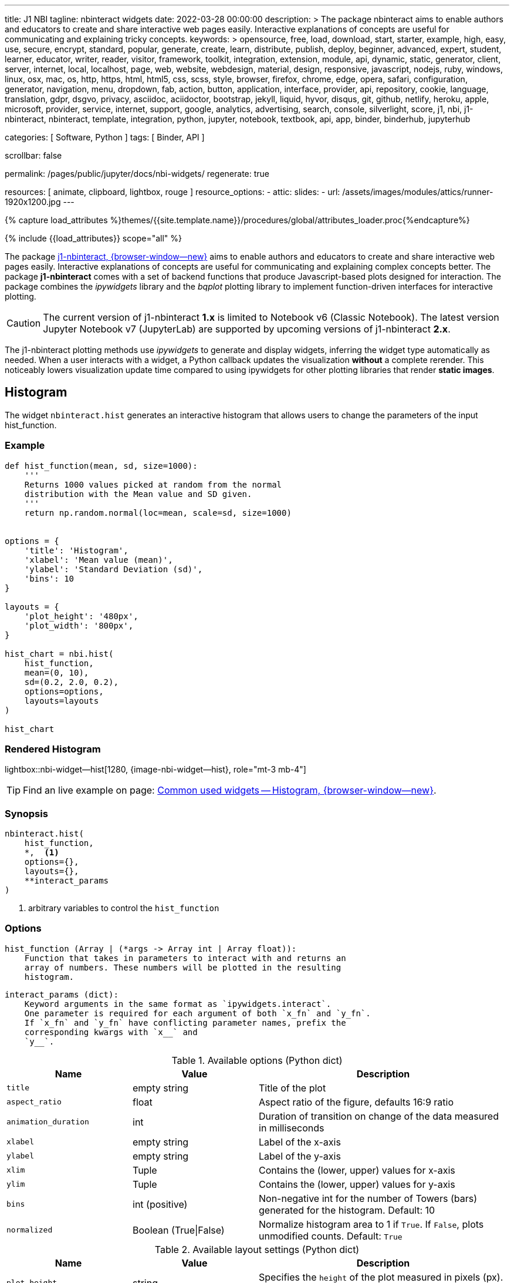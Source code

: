 ---
title:                                  J1 NBI
tagline:                                nbinteract widgets
date:                                   2022-03-28 00:00:00
description: >
                                        The package nbinteract aims to enable authors and educators to create and
                                        share interactive web pages easily. Interactive explanations of concepts are
                                        useful for communicating and explaining tricky concepts.
keywords: >
                                        opensource, free, load, download, start, starter, example,
                                        high, easy, use, secure, encrypt, standard, popular,
                                        generate, create, learn, distribute, publish, deploy,
                                        beginner, advanced, expert, student, learner, educator,
                                        writer, reader, visitor,
                                        framework, toolkit, integration, extension, module, api,
                                        dynamic, static, generator, client, server, internet, local, localhost,
                                        page, web, website, webdesign, material, design, responsive,
                                        javascript, nodejs, ruby, windows, linux, osx, mac, os,
                                        http, https, html, html5, css, scss, style,
                                        browser, firefox, chrome, edge, opera, safari,
                                        configuration, generator, navigation, menu, dropdown, fab, action, button,
                                        application, interface, provider, api, repository,
                                        cookie, language, translation, gdpr, dsgvo, privacy,
                                        asciidoc, aciidoctor, bootstrap, jekyll, liquid,
                                        hyvor, disqus, git, github, netlify, heroku, apple, microsoft,
                                        provider, service, internet, support,
                                        google, analytics, advertising, search, console, silverlight, score,
                                        j1, nbi, j1-nbinteract, nbinteract, template, integration,
                                        python, jupyter, notebook, textbook, api, app,
                                        binder, binderhub, jupyterhub

categories:                             [ Software, Python ]
tags:                                   [ Binder, API ]

scrollbar:                              false

permalink:                              /pages/public/jupyter/docs/nbi-widgets/
regenerate:                             true

resources:                              [ animate, clipboard, lightbox, rouge ]
resource_options:
  - attic:
      slides:
        - url:                          /assets/images/modules/attics/runner-1920x1200.jpg
---

// Page Initializer
// =============================================================================
// Enable the Liquid Preprocessor
:page-liquid:

// Set (local) page attributes here
// -----------------------------------------------------------------------------
// :page--attr:                         <attr-value>
:badges-enabled:                        false
:binder-badges-enabled:                 false
:binder--home:                          https://mybinder.org/
:binder--docs:                          https://mybinder.readthedocs.io/en/latest/
:binder-app-launch--tree:               https://mybinder.org/v2/gh/jekyll-one/j1-binder-repo/main?urlpath=/tree
:binder-app-launch--lab:                https://mybinder.org/v2/gh/jekyll-one/j1-binder-repo/main

//  Load Liquid procedures
// -----------------------------------------------------------------------------
{% capture load_attributes %}themes/{{site.template.name}}/procedures/global/attributes_loader.proc{%endcapture%}

// Load page attributes
// -----------------------------------------------------------------------------
{% include {{load_attributes}} scope="all" %}


// Page content
// ~~~~~~~~~~~~~~~~~~~~~~~~~~~~~~~~~~~~~~~~~~~~~~~~~~~~~~~~~~~~~~~~~~~~~~~~~~~~~
ifeval::[{binder-badges-enabled} == true]
image:/assets/images/badges/myBinder.png[[Binder, link="{binder--home}", {browser-window--new}]
image:/assets/images/badges/docsBinder.png[[Binder, link="{binder--docs}", {browser-window--new}]
endif::[]

// Include sub-documents (if any)
// -----------------------------------------------------------------------------

The package link:{url-j1-repo--nbinteract}[j1-nbinteract, {browser-window--new}]
aims to enable authors and educators to create and share interactive web pages
easily. Interactive explanations of concepts are useful for communicating and
explaining complex concepts better. The package *j1-nbinteract* comes with a
set of backend functions that produce Javascript-based plots designed for
interaction. The package combines the _ipywidgets_ library and the _bqplot_
plotting library to implement function-driven interfaces for interactive
plotting.

CAUTION: The current version of j1-nbinteract *1.x* is limited to Notebook v6
(Classic Notebook). The latest version Jupyter Notebook v7 (JupyterLab) are
supported by upcoming versions of j1-nbinteract *2.x*.

The j1-nbinteract plotting methods use _ipywidgets_ to generate and display
widgets, inferring the widget type automatically as needed. When a user
interacts with a widget, a Python callback updates the visualization *without*
a complete rerender. This noticeably lowers visualization update time compared
to using ipywidgets for other plotting libraries that render *static images*.

== Histogram

The widget `nbinteract.hist` generates an interactive histogram that allows
users to change the parameters of the input hist_function.

=== Example

[source, python, role="noclip"]
----
def hist_function(mean, sd, size=1000):
    '''
    Returns 1000 values picked at random from the normal
    distribution with the Mean value and SD given.
    '''
    return np.random.normal(loc=mean, scale=sd, size=1000)


options = {
    'title': 'Histogram',
    'xlabel': 'Mean value (mean)',
    'ylabel': 'Standard Deviation (sd)',
    'bins': 10
}

layouts = {
    'plot_height': '480px',
    'plot_width': '800px',
}

hist_chart = nbi.hist(
    hist_function,
    mean=(0, 10),
    sd=(0.2, 2.0, 0.2),
    options=options,
    layouts=layouts
)

hist_chart
----

=== Rendered Histogram

lightbox::nbi-widget--hist[1280, {image-nbi-widget--hist}, role="mt-3 mb-4"]

TIP: Find an live example on page:
link:{url-nbinteract-common-widget--histogram}[Common used widgets -- Histogram, {browser-window--new}].

=== Synopsis

[source, python, role="noclip"]
----
nbinteract.hist(
    hist_function,
    *,  <1>
    options={},
    layouts={},
    **interact_params
)
----
<1> arbitrary variables to control the `hist_function`

=== Options

[source, python, role="noclip"]
----
hist_function (Array | (*args -> Array int | Array float)):
    Function that takes in parameters to interact with and returns an
    array of numbers. These numbers will be plotted in the resulting
    histogram.
----

[source, python, role="noclip"]
----
interact_params (dict):
    Keyword arguments in the same format as `ipywidgets.interact`.
    One parameter is required for each argument of both `x_fn` and `y_fn`.
    If `x_fn` and `y_fn` have conflicting parameter names, prefix the
    corresponding kwargs with `x__` and
    `y__`.
----

.Available options (Python dict)
[cols="3,3a,6a", subs=+macros, options="header", width="100%", role="rtable mt-3"]
|===
|Name |Value |Description

|`title`
|empty string
|Title of the plot

|`aspect_ratio`
|float
|Aspect ratio of the figure, defaults 16:9 ratio

|`animation_duration`
|int
|Duration of transition on change of the data measured in milliseconds

|`xlabel`
|empty string
|Label of the x-axis

|`ylabel`
|empty string
|Label of the y-axis

|`xlim`
|Tuple
|Contains the (lower, upper) values for x-axis

|`ylim`
|Tuple
|Contains the (lower, upper) values for y-axis

|`bins`
|int (positive)
|Non-negative int for the number of Towers (bars) generated for the
histogram. Default: 10

|`normalized`
|Boolean (True\|False)
|Normalize histogram area to 1 if `True`. If `False`, plots unmodified
counts. Default: `True`

|===

.Available layout settings (Python dict)
[cols="3,3a,6a", subs=+macros, options="header", width="100%", role="rtable mt-3"]
|===
|Name |Value |Description

|`plot_height`
|string
|Specifies the `height` of the plot measured in pixels (px).
Default: 400px

|`plot_width`
|string
|Specifies the `width` of the plot measured in pixels (px).
Default: 640px

|===

== Bar chart

The widget `nbinteract.bar` generates an interactive bar chart that allows
users to change the parameters of the inputs x_fn and y_fn.

=== Example

[source, python, role="noclip"]
----
import nbinteract as nbi
import numpy as np

def x_fn(n):
    return np.arange(n)

def y_fn(xs, offset):
    return xs + offset


options = {
    'ylim': (0, 20),
}

layouts = {
    'plot_height': '480px',
    'plot_width': '800px',
}

bar_chart = nbi.bar(
    x_fn,
    y_fn,
    n=(3, 10),
    offset=(1, 10),
    options=options,
    layouts=layouts
)
# print("Barchart Dataset: ", bar_chart)

bar_chart
----

=== Rendered Bar Chart

lightbox::nbi-widget--bar[1280, {image-nbi-widget--bar}, role="mt-3 mb-4"]

TIP: Find an live example on page:
link:{url-nbinteract-common-widget--barchart}[Common used widgets -- Barchart, {browser-window--new}].

=== Synopsis

[source, python, role="noclip"]
----
nbinteract.bar(
    x_fn,
    y_fn,
    *,  <1>
    options={},
    layouts={},
    **interact_params
)
----
<1> arbitrary variables to control the functions `x_fn`  and `y_fn`

=== Options

[source, python, role="noclip"]
----
x_fn (Array | (*args -> Array str | Array int | Array float)):
    If array, uses array values for categories of bar chart.

    If function, must take parameters to interact with and return an
    array of strings or numbers. These will become the categories on
    the x-axis of the bar chart.

y_fn (Array | (Array, *args -> Array int | Array float)):
    If array, uses array values for heights of bars.

    If function, must take in the output of x_fn as its first parameter
    and optionally other parameters to interact with. Must return an
    array of numbers. These will become the heights of the bars on the
    y-axis.
----

.Available options (Python dict)
[cols="3,3a,6a", subs=+macros, options="header", width="100%", role="rtable mt-3"]
|===
|Name |Value |Description

|`title`
|empty string
|Title of the plot

|`aspect_ratio`
|float
|Aspect ratio of the figure, defaults 16:9 ratio

|`animation_duration`
|int
|Duration of transition on change of the data measured in milliseconds

|`xlabel`
|empty string
|Label of the x-axis

|`ylabel`
|empty string
|Label of the y-axis

|`xlim`
|Tuple
|Contains the (lower, upper) values for x-axis

|`ylim`
|Tuple
|Contains the (lower, upper) values for y-axis

|===

.Available layout settings (Python dict)
[cols="3,3a,6a", subs=+macros, options="header", width="100%", role="rtable mt-3"]
|===
|Name |Value |Description

|`plot_height`
|string
|Specifies the `height` of the plot measured in pixels (px).
Default: 400px

|`plot_width`
|string
|Specifies the `width` of the plot measured in pixels (px).
Default: 640px

|===


== Interactive Scatter Chart

The widget `nbinteract.scatter_drag` generates an interactive scatter plot
with the best *fit line* plotted over the points. The points can be dragged
by the user and the line will automatically update.

=== Example

[source, python, role="noclip"]
----
import nbinteract as nbi
import numpy as np
from numpy import arange

x_points = np.arange(10)
y_points = np.arange(10) + np.random.rand(10)


options = {
    'title': 'Interactive Scatter Plot',
    'xlabel': 'x-values',
    'ylabel': 'y-values',
    'xlim': (0, 10),
    'ylim': (0, 10),
    'animation_duration': 1000
}

layouts = {
    'plot_height': '480px',
    'plot_width': '800px',
}

scatter_drag = nbi.scatter_drag(
    x_points,
    y_points,
    options=options,
    layouts=layouts
)

scatter_drag
----

=== Rendered Interactive Scatter Chart

lightbox::nbi-widget--scatter-drag[1280, {image-nbi-widget--scatter-drag}, role="mt-3 mb-4"]


TIP: Find an live example on page:
link:{url-nbinteract-common-widget--i_scatter}[Common used widgets -- Interactive Scatter Chart, {browser-window--new}].


=== Synopsis

[source, python, role="noclip"]
----
nbinteract.scatter_drag(
    x_points: 'Array',
    y_points: 'Array',
    options={},
    layouts={}
)
----

=== Options

[source, python, role="noclip"]
----
x_points (Array Number): x-values of points to plot
y_points (Array Number): y-values of points to plot
----

.Available options (Python dict)
[cols="3,3a,6a", subs=+macros, options="header", width="100%", role="rtable mt-3"]
|===
|Name |Value |Description

|`title`
|empty string
|Title of the plot

|`aspect_ratio`
|float
|Aspect ratio of the figure, defaults 16:9 ratio

|`animation_duration`
|int
|Duration of transition on change of the data measured in milliseconds

|`xlabel`
|empty string
|Label of the x-axis

|`ylabel`
|empty string
|Label of the y-axis

|`xlim`
|Tuple
|Contains the (lower, upper) values for x-axis

|`ylim`
|Tuple
|Contains the (lower, upper) values for y-axis

|===

.Available layout settings (Python dict)
[cols="3,3a,6a", subs=+macros, options="header", width="100%", role="rtable mt-3"]
|===
|Name |Value |Description

|`plot_height`
|string
|Specifies the `height` of the plot measured in pixels (px).
Default: 400px

|`plot_width`
|string
|Specifies the `width` of the plot measured in pixels (px).
Default: 640px

|===


== Scatter Chart

The widget `nbinteract.scatter` generates an interactive scatter chart that
allows users to change the parameters of the inputs x_fn and y_fn.

=== Example

[source, python, role="noclip"]
----
def x_fn(n):
    return np.random.choice(100, n)

def y_fn(xs):
    return np.random.choice(100, len(xs))


options = {
    'title': 'Scatter Plot',
    'marker': 'circle',
    'animation_duration': 1000,
    'xlabel': 'x-values',
    'ylabel': 'y-values',
    'xlim': (0, 100),
    'ylim': (0, 100)
}

layouts = {
    'plot_height': '480px',
    'plot_width': '800px',
}

scatter_chart = nbi.scatter(
    x_fn,
    y_fn,
    n=(10,200),
    options=options,
    layouts=layouts
)

scatter_chart
----

=== Rendered Scatter Chart

lightbox::nbi-widget--scatter[1280, {image-nbi-widget--scatter}, role="mt-3 mb-4"]

TIP: Find an live example on page:
link:{url-nbinteract-common-widget--scatter}[Common used widgets -- Scatter Chart, {browser-window--new}].


=== Synopsis

[source, python, role="noclip"]
----
nbinteract.scatter(
    x_fn,
    y_fn,
    *,  <1>
    options={},
    layouts={},
    **interact_params
)
----
<1> arbitrary variables to control the functions `x_fn`  and `y_fn`

=== Options

[source, python, role="noclip"]
----
x_fn (Array | (*args -> Array str | Array int | Array float)):
    If array, uses array values for x-coordinates.

    If function, must take parameters to interact with and return an
    array of strings or numbers. These will become the x-coordinates
    of the scatter plot.

y_fn (Array | (Array, *args -> Array int | Array float)):
    If array, uses array values for y-coordinates.

    If function, must take in the output of x_fn as its first parameter
    and optionally other parameters to interact with. Must return an
    array of numbers. These will become the y-coordinates of the
    scatter plot.
----

.Available options (Python dict)
[cols="3,3a,6a", subs=+macros, options="header", width="100%", role="rtable mt-3"]
|===
|Name |Value |Description

|`title`
|empty string
|Title of the plot

|`aspect_ratio`
|float
|Aspect ratio of the figure, defaults 16:9 ratio

|`animation_duration`
|int
|Duration of transition on change of the data measured in milliseconds

|`xlabel`
|empty string
|Label of the x-axis

|`ylabel`
|empty string
|Label of the y-axis

|`xlim`
|Tuple
|Contains the (lower, upper) values for x-axis

|`ylim`
|Tuple
|Contains the (lower, upper) values for y-axis

|`marker`
|`circle`\|`cross`\|`diamond`\|`square`\|`triangle-down`\|`triangle-up`\|`arrow`\|`rectangle`\|`ellipse`
|Shape of marker plots. Default: `circle`


|===

.Available layout settings (Python dict)
[cols="3,3a,6a", subs=+macros, options="header", width="100%", role="rtable mt-3"]
|===
|Name |Value |Description

|`plot_height`
|string
|Specifies the `height` of the plot measured in pixels (px).
Default: 400px

|`plot_width`
|string
|Specifies the `width` of the plot measured in pixels (px).
Default: 640px

|===


== Line Chart

Generates an interactive line chart that allows users to change the
parameters of the inputs `x_fn` and `y_fn`. The first two arguments of
`line` are *response functions* that return the x and y-axis coordinates.

Either argument can be *arrays* themselves. Arguments for the response
functions must be passed in as keyword arguments to line in the format
expected by interact. The response function for the y-coordinates will
be called with the x-coordinates as its first argument.

=== Example

[source, python, role="noclip"]
----
import nbinteract as nbi
import numpy as np
from numpy import arange

def x_fn(max):
    return np.arange(0, max + 1)

def y_fn(xs, sd):
    return xs + np.random.normal(0, scale=sd, size=len(xs))


options = {
    'title': 'Line chart',
    'xlabel': 'x-values (max)',
    'ylabel': 'y-values (sd)',
    'xlim': (0, 50),
    'ylim': (-20, 70),
    'animation_duration': 500
}

layouts = {
    'plot_height': '480px',
    'plot_width': '800px',
}

line_chart = nbi.line(
    x_fn,
    y_fn,
    max=(10, 50),
    sd=(0, 10),
    options=options,
    layouts=layouts
)

line_chart
----

=== Rendered Line Chart

lightbox::nbi-widget--line[1280, {image-nbi-widget--line}, role="mt-3 mb-4"]

TIP: Find an live example on page:
link:{url-nbinteract-common-widget--line}[Common used widgets -- Line Chart, {browser-window--new}].


=== Synopsis

[source, python, role="noclip"]
----
nbinteract.line(
    x_fn,
    y_fn,
    *,  <1>
    options={},
    layouts={},
    **interact_params
)
----
<1> arbitrary variables to control the functions `x_fn`  and `y_fn`

=== Options

[source, python, role="noclip"]
----
x_fn (Array | (*args -> Array str | Array int | Array float)):
    If array, uses array values for x-coordinates.

    If function, must take parameters to interact with and return an
    array of strings or numbers. These will become the x-coordinates
    of the line plot.

y_fn (Array | (Array, *args -> Array int | Array float)):
    If array, uses array values for y-coordinates.

    If function, must take in the output of x_fn as its first parameter
    and optionally other parameters to interact with. Must return an
    array of numbers. These will become the y-coordinates of the line
    plot.
----

[source, python, role="noclip"]
----
interact_params (dict):
    Keyword arguments in the same format as `ipywidgets.interact`.
    One parameter is required for each argument of both `x_fn` and `y_fn`.
    If `x_fn` and `y_fn` have conflicting parameter names, prefix the
    corresponding kwargs with `x__` and `y__`
----

.Available options (Python dict)
[cols="3,3a,6a", subs=+macros, options="header", width="100%", role="rtable mt-3"]
|===
|Name |Value |Description

|`title`
|empty string
|Title of the plot

|`aspect_ratio`
|float
|Aspect ratio of the figure, defaults 16:9 ratio

|`animation_duration`
|int
|Duration of transition on change of the data measured in milliseconds

|`xlabel`
|empty string
|Label of the x-axis

|`ylabel`
|empty string
|Label of the y-axis

|`xlim`
|Tuple
|Contains the (lower, upper) values for x-axis

|`ylim`
|Tuple
|Contains the (lower, upper) values for y-axis

|===

.Available layout settings (Python dict)
[cols="3,3a,6a", subs=+macros, options="header", width="100%", role="rtable mt-3"]
|===
|Name |Value |Description

|`plot_height`
|string
|Specifies the `height` of the plot measured in pixels (px).
Default: 400px

|`plot_width`
|string
|Specifies the `width` of the plot measured in pixels (px).
Default: 640px

|===

== Multiple Choice

Generates a multiple choice question that allows the user to select an
answer choice and shows whether choice was correct.

=== Example

[source, python, role="noclip"]
----
import nbinteract as nbi

multiple_choice = nbi.multiple_choice(
    question="Select all prime numbers.",
    choices=['12', '3', '31'],
    answers=[1, 2]
)

multiple_choice
----

=== Rendered Multiple Choice

lightbox::nbi-widget--multiple-choice[1280, {image-nbi-widget--multiple-choice}, role="mt-3 mb-4"]

TIP: Find an live example on page:
link:{url-nbinteract-common-widget--multiple_choice}[Common used widgets -- Multiple Choice, {browser-window--new}].

=== Synopsis

[source, python, role="noclip"]
----
nbinteract.multiple_choice(
    question,
    choices,
    answers
)
----

=== Options

.Available options (Python dict)
[cols="3,3a,6a", subs=+macros, options="header", width="100%", role="rtable mt-3"]
|===
|Name |Value |Description

|`question`
|empty string
|Question text displayed above choices

|`choices`
|list (string)
|Answer choices that user can select

|`answers`
|int \| iterable int
|Either an integer or iterable of integers. Each integer in answers
corresponds to the index of the correct choice in `choices`

|===


== Short Answer

Generates a short answer question that allows user to input an answer in
a textbox and a submit button to check the answer.

=== Example

[source, python, role="noclip"]
----
import nbinteract as nbi

short_answer = nbi.short_answer(
    'What is 1+1?',
    answers='2',
    explanation='1+1 is 2'
)

short_answer
----

=== Rendered Short Answer

lightbox::nbi-widget--short_answer[1280, {image-nbi-widget--short-answer}, role="mt-3 mb-4"]

TIP: Find an live examples on page:
link:{url-nbinteract-common-widget--short_answer}[Common used widgets -- Short Answer, {browser-window--new}].

=== Synopsis

[source, python, role="noclip"]
----
nbinteract.short_answer(
    question,
    answers,
    explanation
)
----

=== Options

.Available options (Python dict)
[cols="3,3a,6a", subs=+macros, options="header", width="100%", role="rtable mt-3"]
|===
|Name |Value |Description

|`question`
|empty string
|The question being asked

|`answers`
|int \| iterable int
|Either an integer or iterable of integers. Each integer in answers
corresponds to the index of the correct choice in `choices`

|`explanation`
|list (string)
|The explanation to the question is displayed if the user inputs the
correct answer. Default: `None`

|===
